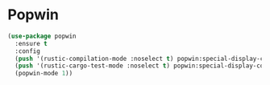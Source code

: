 * Popwin

#+NAME: popwin
#+BEGIN_SRC emacs-lisp
  (use-package popwin
    :ensure t
    :config
    (push '(rustic-compilation-mode :noselect t) popwin:special-display-config)
    (push '(rustic-cargo-test-mode :noselect t) popwin:special-display-config)
    (popwin-mode 1))
#+END_SRC
